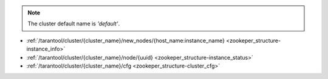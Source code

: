 .. NOTE::

    The cluster default name is *'default'*.

* :ref:`/tarantool/cluster/{cluster_name}/new_nodes/{host_name:instance_name} <zookeper_structure-instance_info>`
* :ref:`/tarantool/cluster/{cluster_name}/node/{uuid} <zookeper_structure-instance_status>`
* :ref:`/tarantool/cluster/{cluster_name}/cfg <zookeper_structure-cluster_cfg>`

.. _zookeper_structure-instance_info:

.. confval:: /tarantool/cluster/{cluster_name}/new_nodes/{host_name:instance_name}

    The directory contains information on the Tarantool instance. This
    information is obtained once the instance is detected.

    **Example**

    .. code-block:: kconfig

        {
            "hostname": host_name,
            "name": instance_name,
            "uuid": "uuid-1"
        }

.. _zookeper_structure-instance_status:

.. confval:: /tarantool/cluster/{cluster_name}/node/{uuid}

    The directory contains the Tarantool instance status.

    **Example**

    .. code-block:: kconfig

        "status": ['online'/'resharding'/'offline']

.. _zookeper_structure-cluster_cfg:

.. confval:: /tarantool/cluster/{cluster_name}/cfg

    The directory contains the configuration of the entire cluster.

    **Example**

    .. code-block:: kconfig

        {
            "zones": {
                1:  {
                  "id": 1,
                  "name": 'DC 1',
                }
            },
            "servers": {
                INSTANCE1_UUID: {
                    "zone": 1,
                    "hostname": "tnt1.a.public.i",  # from new_nodes
                    "name": "tnt1",  # from new_nodes
                    "uri": "tnt1.a.public.i:3301",
                    "user": "user1:pass1",
                    "repl_user": "repl_user1:repl_pass1",
                    "cfg": {
                      "listen": "0.0.0.0:3301",
                      # ...other box.cfg{} parameters
                    }
                },
                INSTANCE2_UUID: { ... },
                ...
            },

            "cluster": {
                "cfg": {
                    "vbuckets": 1000,
                    # sharding config parameters
                },

                "routers": [
                    INSTANCE1_UUID,
                    ...
                ],

                "storage": {  # replica sets
                    REPLICASET1_UUID: {  # replica set 1
                        INSTANCE1_UUID: {
                            "master": true
                        },
                        INSTANCE2_UUID: {
                            "master": false
                        },
                    },

                    {  # replica set 2
                      ...
                    }
                }
            }
        }

